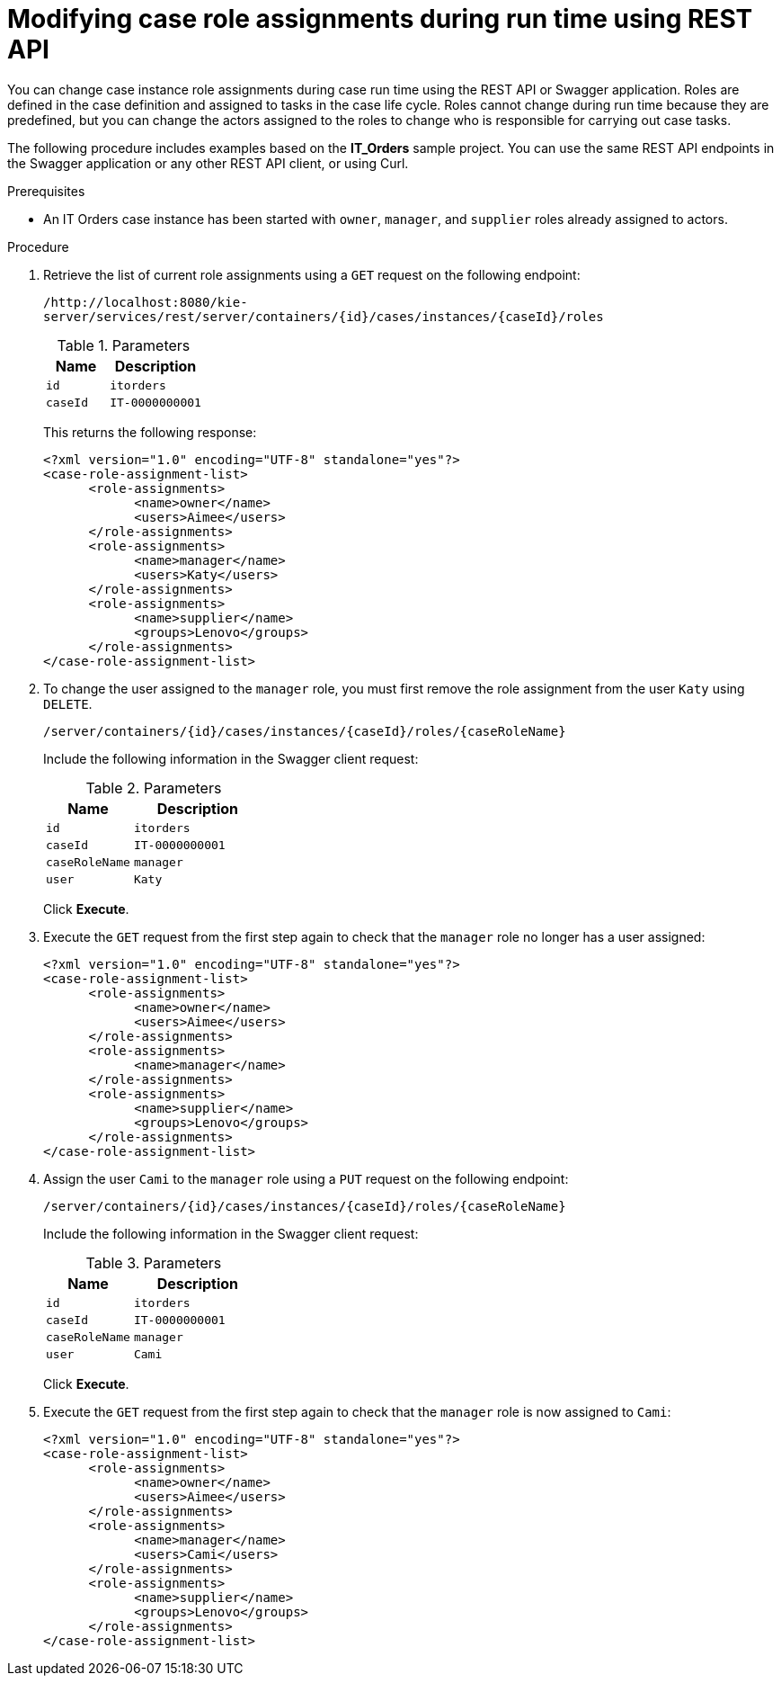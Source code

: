 [id='case-management-modifying-roles-during-runtime-API-proc-{context}']
= Modifying case role assignments during run time using REST API

You can change case instance role assignments during case run time using the REST API or Swagger application. Roles are defined in the case definition and assigned to tasks in the case life cycle. Roles cannot change during run time because they are predefined, but you can change the actors assigned to the roles to change who is responsible for carrying out case tasks.

The following procedure includes examples based on the *IT_Orders* sample project. You can use the same REST API endpoints in the Swagger application or any other REST API client, or using Curl.

.Prerequisites
* An IT Orders case instance has been started with `owner`, `manager`, and `supplier` roles already assigned to actors.

.Procedure
. Retrieve the list of current role assignments using a `GET` request on the following endpoint:
+
`/http://localhost:8080/kie-server/services/rest/server/containers/{id}/cases/instances/{caseId}/roles`
+
.Parameters
[cols="40%,60%",options="header"]
|===
|Name| Description
|`id` | `itorders`
|`caseId` | `IT-0000000001`
|===
+
This returns the following response:
+
[source,xml]
----
<?xml version="1.0" encoding="UTF-8" standalone="yes"?>
<case-role-assignment-list>
      <role-assignments>
            <name>owner</name>
            <users>Aimee</users>
      </role-assignments>
      <role-assignments>
            <name>manager</name>
            <users>Katy</users>
      </role-assignments>
      <role-assignments>
            <name>supplier</name>
            <groups>Lenovo</groups>
      </role-assignments>
</case-role-assignment-list>
----
. To change the user assigned to the `manager` role, you must first remove the role assignment from the user `Katy` using `DELETE`.
+
`/server/containers/{id}/cases/instances/{caseId}/roles/{caseRoleName}`
+
Include the following information in the Swagger client request:
+
.Parameters
[cols="40%,60%",options="header"]
|===
|Name| Description
|`id` | `itorders`
|`caseId` | `IT-0000000001`
|`caseRoleName` | `manager`
|`user` | `Katy`
|===
+
Click *Execute*.

. Execute the `GET` request from the first step again to check that the `manager` role no longer has a user assigned:
+
[source,xml]
----
<?xml version="1.0" encoding="UTF-8" standalone="yes"?>
<case-role-assignment-list>
      <role-assignments>
            <name>owner</name>
            <users>Aimee</users>
      </role-assignments>
      <role-assignments>
            <name>manager</name>
      </role-assignments>
      <role-assignments>
            <name>supplier</name>
            <groups>Lenovo</groups>
      </role-assignments>
</case-role-assignment-list>
----
+

. Assign the user `Cami` to the `manager` role using a `PUT` request on the following endpoint:
+
`/server/containers/{id}/cases/instances/{caseId}/roles/{caseRoleName}`
+
Include the following information in the Swagger client request:
+
.Parameters
[cols="40%,60%",options="header"]
|===
|Name| Description
|`id` | `itorders`
|`caseId` | `IT-0000000001`
|`caseRoleName` | `manager`
|`user` | `Cami`
|===
+
Click *Execute*.
. Execute the `GET` request from the first step again to check that the `manager` role is now assigned to `Cami`:
+
[source,xml]
----
<?xml version="1.0" encoding="UTF-8" standalone="yes"?>
<case-role-assignment-list>
      <role-assignments>
            <name>owner</name>
            <users>Aimee</users>
      </role-assignments>
      <role-assignments>
            <name>manager</name>
            <users>Cami</users>
      </role-assignments>
      <role-assignments>
            <name>supplier</name>
            <groups>Lenovo</groups>
      </role-assignments>
</case-role-assignment-list>
----
